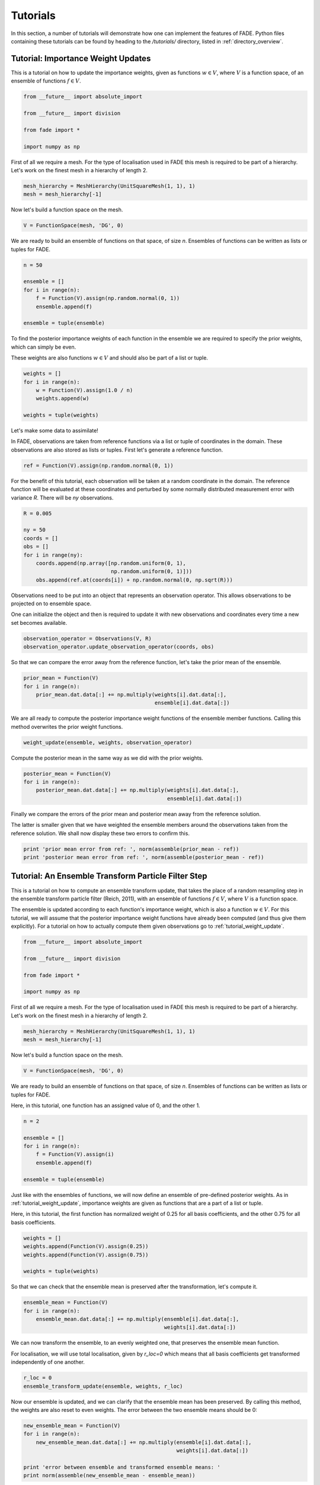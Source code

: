 Tutorials
=========

In this section, a number of tutorials will demonstrate how one can implement the features of FADE.
Python files containing these tutorials can be found by heading to the `/tutorials/` directory, listed in
:ref:`directory_overview`.

.. _tutorial_weight_update:

Tutorial: Importance Weight Updates
-----------------------------------

This is a tutorial on how to update the importance weights,
given as functions :math:`w \in V`, where :math:`V` is a function
space, of an ensemble of functions :math:`f \in V`.

.. code::
    
    from __future__ import absolute_import
    
    from __future__ import division
    
    from fade import *
    
    import numpy as np


First of all we require a mesh. For the type of localisation used in FADE
this mesh is required to be part of a hierarchy. Let's work on the finest
mesh in a hierarchy of length 2.

.. code::
    
    mesh_hierarchy = MeshHierarchy(UnitSquareMesh(1, 1), 1)
    mesh = mesh_hierarchy[-1]

Now let's build a function space on the mesh.

.. code::
    
    V = FunctionSpace(mesh, 'DG', 0)

We are ready to build an ensemble of functions on that space, of size
`n`. Ensembles of functions can be written as lists or tuples for FADE.

.. code::
    
    n = 50
    
    ensemble = []
    for i in range(n):
        f = Function(V).assign(np.random.normal(0, 1))
        ensemble.append(f)
    
    ensemble = tuple(ensemble)

To find the posterior importance weights of each function in the ensemble
we are required to specify the prior weights, which can simply be even.

These weights are also functions :math:`w \in V` and should also be part
of a list or tuple.

.. code::
    
    weights = []
    for i in range(n):
        w = Function(V).assign(1.0 / n)
        weights.append(w)
    
    weights = tuple(weights)

Let's make some data to assimilate!

In FADE, observations are taken from reference functions via a list or
tuple of coordinates in the domain. These observations are also stored
as lists or tuples. First let's generate a reference function.

.. code::
    
    ref = Function(V).assign(np.random.normal(0, 1))

For the benefit of this tutorial, each observation will be taken at a random
coordinate in the domain. The reference function will be evaluated at these
coordinates and perturbed by some normally distributed measurement error
with variance `R`. There will be `ny` observations.

.. code::
    
    R = 0.005
    
    ny = 50
    coords = []
    obs = []
    for i in range(ny):
        coords.append(np.array([np.random.uniform(0, 1),
                                np.random.uniform(0, 1)]))
        obs.append(ref.at(coords[i]) + np.random.normal(0, np.sqrt(R)))

Observations need to be put into an object that represents an observation
operator. This allows observations to be projected on to ensemble space.

One can initialize the object and then is required to update it with
new observations and coordinates every time a new set becomes available.

.. code::
    
    observation_operator = Observations(V, R)
    observation_operator.update_observation_operator(coords, obs)

So that we can compare the error away from the reference function, let's
take the prior mean of the ensemble.

.. code::
    
    prior_mean = Function(V)
    for i in range(n):
        prior_mean.dat.data[:] += np.multiply(weights[i].dat.data[:],
                                              ensemble[i].dat.data[:])

We are all ready to compute the posterior importance weight functions
of the ensemble member functions. Calling this method overwrites the prior
weight functions.

.. code::
    
    weight_update(ensemble, weights, observation_operator)

Compute the posterior mean in the same way as we did with the prior weights.

.. code::
    
    posterior_mean = Function(V)
    for i in range(n):
        posterior_mean.dat.data[:] += np.multiply(weights[i].dat.data[:],
                                                  ensemble[i].dat.data[:])

Finally we compare the errors of the prior mean and posterior mean away from
the reference solution.

The latter is smaller given that we have weighted the
ensemble members around the observations taken from the reference solution.
We shall now display these two errors to confirm this.

.. code::
    
    print 'prior mean error from ref: ', norm(assemble(prior_mean - ref))
    print 'posterior mean error from ref: ', norm(assemble(posterior_mean - ref))


Tutorial: An Ensemble Transform Particle Filter Step
----------------------------------------------------


This is a tutorial on how to compute an ensemble transform
update, that takes the place of a random resampling step
in the ensemble transform particle filter (Reich, 2011),
with an ensemble of functions :math:`f \in V`, where :math:`V`
is a function space.

The ensemble is updated according to each function's importance
weight, which is also a function :math:`w \in V`. For this
tutorial, we will assume that the posterior importance weight
functions have already been computed (and thus give them
explicitly). For a tutorial on how to actually compute them
given observations go to :ref:`tutorial_weight_update`.

.. code::
    
    from __future__ import absolute_import
    
    from __future__ import division
    
    from fade import *
    
    import numpy as np


First of all we require a mesh. For the type of localisation used in FADE
this mesh is required to be part of a hierarchy. Let's work on the finest
mesh in a hierarchy of length 2.

.. code::
    
    mesh_hierarchy = MeshHierarchy(UnitSquareMesh(1, 1), 1)
    mesh = mesh_hierarchy[-1]

Now let's build a function space on the mesh.

.. code::
    
    V = FunctionSpace(mesh, 'DG', 0)

We are ready to build an ensemble of functions on that space, of size
`n`. Ensembles of functions can be written as lists or tuples for FADE.

Here, in this tutorial, one function has an assigned value of 0, and
the other 1.

.. code::
    
    n = 2
    
    ensemble = []
    for i in range(n):
        f = Function(V).assign(i)
        ensemble.append(f)
    
    ensemble = tuple(ensemble)

Just like with the ensembles of functions, we will now define an
ensemble of pre-defined posterior weights. As in
:ref:`tutorial_weight_update`, importance weights are given as
functions that are a part of a list or tuple.

Here, in this tutorial, the first function has normalized weight
of 0.25 for all basis coefficients, and the other 0.75 for all
basis coefficients.

.. code::
    
    weights = []
    weights.append(Function(V).assign(0.25))
    weights.append(Function(V).assign(0.75))
    
    weights = tuple(weights)

So that we can check that the ensemble mean is preserved after the
transformation, let's compute it.

.. code::
    
    ensemble_mean = Function(V)
    for i in range(n):
        ensemble_mean.dat.data[:] += np.multiply(ensemble[i].dat.data[:],
                                                 weights[i].dat.data[:])

We can now transform the ensemble, to an evenly weighted one, that
preserves the ensemble mean function.

For localisation, we will use total localisation, given by `r_loc=0`
which means that all basis coefficients get transformed independently
of one another.

.. code::
    
    r_loc = 0
    ensemble_transform_update(ensemble, weights, r_loc)

Now our ensemble is updated, and we can clarify that the ensemble mean
has been preserved. By calling this method, the weights are also reset
to even weights. The error between the two ensemble means should be 0:

.. code::
    
    new_ensemble_mean = Function(V)
    for i in range(n):
        new_ensemble_mean.dat.data[:] += np.multiply(ensemble[i].dat.data[:],
                                                     weights[i].dat.data[:])
    
    print 'error between ensemble and transformed ensemble means: '
    print norm(assemble(new_ensemble_mean - ensemble_mean))


Tutorial: Multilevel Ensemble Transform Particle Filtering
----------------------------------------------------------

This is a demonstration of how to use FADE, alongside `Firedrake-mlmc <https://github.com/firedrakeproject/firedrake-mlmc>`_, to construct a multilevel filtering :ref:`estimator`
of a discretized field given partial observations of a reference function.
This tutorial follows one of the examples in the directory `examples/ml`.
